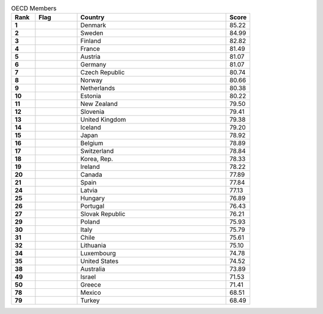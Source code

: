 .. list-table:: OECD Members
   :widths: 4 7 25 4
   :header-rows: 1
   :stub-columns: 1

   * - Rank
     - Flag
     - Country
     - Score
   * - 1
     - .. figure:: /flags/tn_dk-flag.gif
          :height: 50px
          :width: 50px
     - Denmark
     - 85.22
   * - 2
     - .. figure:: /flags/tn_se-flag.gif
          :height: 50px
          :width: 50px
     - Sweden
     - 84.99
   * - 3
     - .. figure:: /flags/tn_fi-flag.gif
          :height: 50px
          :width: 50px
     - Finland
     - 82.82
   * - 4
     - .. figure:: /flags/tn_fr-flag.gif
          :height: 50px
          :width: 50px
     - France
     - 81.49
   * - 5
     - .. figure:: /flags/tn_at-flag.gif
          :height: 50px
          :width: 50px
     - Austria
     - 81.07
   * - 6
     - .. figure:: /flags/tn_de-flag.gif
          :height: 50px
          :width: 50px
     - Germany
     - 81.07
   * - 7
     - .. figure:: /flags/tn_cz-flag.gif
          :height: 50px
          :width: 50px
     - Czech Republic
     - 80.74
   * - 8
     - .. figure:: /flags/tn_no-flag.gif
          :height: 50px
          :width: 50px
     - Norway
     - 80.66
   * - 9
     - .. figure:: /flags/tn_nl-flag.gif
          :height: 50px
          :width: 50px
     - Netherlands
     - 80.38
   * - 10
     - .. figure:: /flags/tn_ee-flag.gif
          :height: 50px
          :width: 50px
     - Estonia
     - 80.22
   * - 11
     - .. figure:: /flags/tn_nz-flag.gif
          :height: 50px
          :width: 50px
     - New Zealand
     - 79.50
   * - 12
     - .. figure:: /flags/tn_si-flag.gif
          :height: 50px
          :width: 50px
     - Slovenia
     - 79.41
   * - 13
     - .. figure:: /flags/tn_gb-flag.gif
          :height: 50px
          :width: 50px
     - United Kingdom
     - 79.38
   * - 14
     - .. figure:: /flags/tn_is-flag.gif
          :height: 50px
          :width: 50px
     - Iceland
     - 79.20
   * - 15
     - .. figure:: /flags/tn_jp-flag.gif
          :height: 50px
          :width: 50px
     - Japan
     - 78.92
   * - 16
     - .. figure:: /flags/tn_be-flag.gif
          :height: 50px
          :width: 50px
     - Belgium
     - 78.89
   * - 17
     - .. figure:: /flags/tn_ch-flag.gif
          :height: 50px
          :width: 50px
     - Switzerland
     - 78.84
   * - 18
     - .. figure:: /flags/tn_kr-flag.gif
          :height: 50px
          :width: 50px
     - Korea, Rep.
     - 78.33
   * - 19
     - .. figure:: /flags/tn_ie-flag.gif
          :height: 50px
          :width: 50px
     - Ireland
     - 78.22
   * - 20
     - .. figure:: /flags/tn_ca-flag.gif
          :height: 50px
          :width: 50px
     - Canada
     - 77.89
   * - 21
     - .. figure:: /flags/tn_es-flag.gif
          :height: 50px
          :width: 50px
     - Spain
     - 77.84
   * - 24
     - .. figure:: /flags/tn_lv-flag.gif
          :height: 50px
          :width: 50px
     - Latvia
     - 77.13
   * - 25
     - .. figure:: /flags/tn_hu-flag.gif
          :height: 50px
          :width: 50px
     - Hungary
     - 76.89
   * - 26
     - .. figure:: /flags/tn_pt-flag.gif
          :height: 50px
          :width: 50px
     - Portugal
     - 76.43
   * - 27
     - .. figure:: /flags/tn_sk-flag.gif
          :height: 50px
          :width: 50px
     - Slovak Republic
     - 76.21
   * - 29
     - .. figure:: /flags/tn_pl-flag.gif
          :height: 50px
          :width: 50px
     - Poland
     - 75.93
   * - 30
     - .. figure:: /flags/tn_it-flag.gif
          :height: 50px
          :width: 50px
     - Italy
     - 75.79
   * - 31
     - .. figure:: /flags/tn_cl-flag.gif
          :height: 50px
          :width: 50px
     - Chile
     - 75.61
   * - 32
     - .. figure:: /flags/tn_lt-flag.gif
          :height: 50px
          :width: 50px
     - Lithuania
     - 75.10
   * - 34
     - .. figure:: /flags/tn_lu-flag.gif
          :height: 50px
          :width: 50px
     - Luxembourg
     - 74.78
   * - 35
     - .. figure:: /flags/tn_us-flag.gif
          :height: 50px
          :width: 50px
     - United States
     - 74.52
   * - 38
     - .. figure:: /flags/tn_au-flag.gif
          :height: 50px
          :width: 50px
     - Australia
     - 73.89
   * - 49
     - .. figure:: /flags/tn_il-flag.gif
          :height: 50px
          :width: 50px
     - Israel
     - 71.53
   * - 50
     - .. figure:: /flags/tn_gr-flag.gif
          :height: 50px
          :width: 50px
     - Greece
     - 71.41
   * - 78
     - .. figure:: /flags/tn_mx-flag.gif
          :height: 50px
          :width: 50px
     - Mexico
     - 68.51
   * - 79
     - .. figure:: /flags/tn_tr-flag.gif
          :height: 50px
          :width: 50px
     - Turkey
     - 68.49
